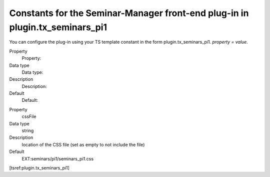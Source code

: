 Constants for the Seminar-Manager front-end plug-in in plugin.tx\_seminars\_pi1
^^^^^^^^^^^^^^^^^^^^^^^^^^^^^^^^^^^^^^^^^^^^^^^^^^^^^^^^^^^^^^^^^^^^^^^^^^^^^^^

You can configure the plug-in using your TS template constant in the
form plugin.tx\_seminars\_pi1. *property = value.*

.. ### BEGIN~OF~TABLE ###

.. container:: table-row

   Property
         Property:

   Data type
         Data type:

   Description
         Description:

   Default
         Default:


.. container:: table-row

   Property
         cssFile

   Data type
         string

   Description
         location of the CSS file (set as empty to not include the file)

   Default
         EXT:seminars/pi1/seminars\_pi1.css


.. ###### END~OF~TABLE ######

[tsref:plugin.tx\_seminars\_pi1]
